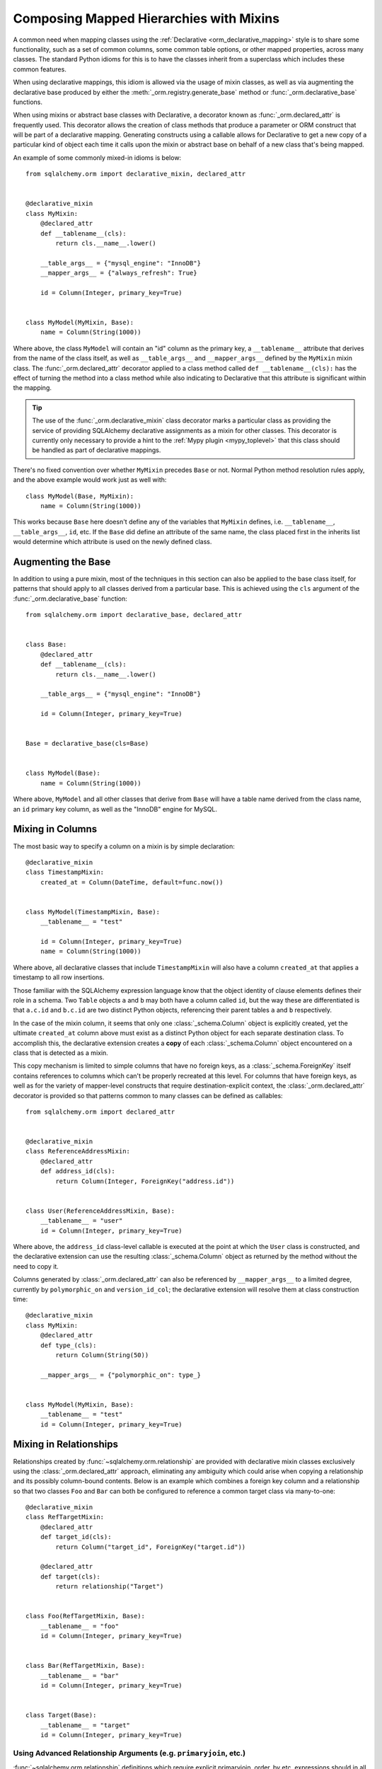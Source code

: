 .. _orm_mixins_toplevel:

Composing Mapped Hierarchies with Mixins
========================================

A common need when mapping classes using the :ref:`Declarative
<orm_declarative_mapping>` style is to share some functionality, such as a set
of common columns, some common table options, or other mapped properties,
across many classes.  The standard Python idioms for this is to have the
classes inherit from a superclass which includes these common features.

When using declarative mappings, this idiom is allowed via the
usage of mixin classes, as well as via augmenting the declarative base
produced by either the :meth:`_orm.registry.generate_base` method
or :func:`_orm.declarative_base` functions.

When using mixins or abstract base classes with Declarative, a decorator
known as :func:`_orm.declared_attr` is frequently used.  This decorator
allows the creation of class methods that produce a parameter or ORM construct that will be
part of a declarative mapping.  Generating constructs using a callable
allows for Declarative to get a new copy of a particular kind of object
each time it calls upon the mixin or abstract base on behalf of a new
class that's being mapped.

An example of some commonly mixed-in idioms is below::

    from sqlalchemy.orm import declarative_mixin, declared_attr


    @declarative_mixin
    class MyMixin:
        @declared_attr
        def __tablename__(cls):
            return cls.__name__.lower()

        __table_args__ = {"mysql_engine": "InnoDB"}
        __mapper_args__ = {"always_refresh": True}

        id = Column(Integer, primary_key=True)


    class MyModel(MyMixin, Base):
        name = Column(String(1000))

Where above, the class ``MyModel`` will contain an "id" column
as the primary key, a ``__tablename__`` attribute that derives
from the name of the class itself, as well as ``__table_args__``
and ``__mapper_args__`` defined by the ``MyMixin`` mixin class.  The
:func:`_orm.declared_attr` decorator applied to a class method called
``def __tablename__(cls):`` has the effect of turning the method into a class
method while also indicating to Declarative that this attribute is significant
within the mapping.

.. tip::

  The use of the :func:`_orm.declarative_mixin` class decorator marks a
  particular class as providing the service of providing SQLAlchemy declarative
  assignments as a mixin for other classes.  This decorator is currently only
  necessary to provide a hint to the :ref:`Mypy plugin <mypy_toplevel>` that
  this class should be handled as part of declarative mappings.

There's no fixed convention over whether ``MyMixin`` precedes
``Base`` or not.  Normal Python method resolution rules apply, and
the above example would work just as well with::

    class MyModel(Base, MyMixin):
        name = Column(String(1000))

This works because ``Base`` here doesn't define any of the
variables that ``MyMixin`` defines, i.e. ``__tablename__``,
``__table_args__``, ``id``, etc.   If the ``Base`` did define
an attribute of the same name, the class placed first in the
inherits list would determine which attribute is used on the
newly defined class.

Augmenting the Base
~~~~~~~~~~~~~~~~~~~

In addition to using a pure mixin, most of the techniques in this
section can also be applied to the base class itself, for patterns that
should apply to all classes derived from a particular base.  This is achieved
using the ``cls`` argument of the :func:`_orm.declarative_base` function::

    from sqlalchemy.orm import declarative_base, declared_attr


    class Base:
        @declared_attr
        def __tablename__(cls):
            return cls.__name__.lower()

        __table_args__ = {"mysql_engine": "InnoDB"}

        id = Column(Integer, primary_key=True)


    Base = declarative_base(cls=Base)


    class MyModel(Base):
        name = Column(String(1000))

Where above, ``MyModel`` and all other classes that derive from ``Base`` will
have a table name derived from the class name, an ``id`` primary key column,
as well as the "InnoDB" engine for MySQL.

Mixing in Columns
~~~~~~~~~~~~~~~~~

The most basic way to specify a column on a mixin is by simple
declaration::

    @declarative_mixin
    class TimestampMixin:
        created_at = Column(DateTime, default=func.now())


    class MyModel(TimestampMixin, Base):
        __tablename__ = "test"

        id = Column(Integer, primary_key=True)
        name = Column(String(1000))

Where above, all declarative classes that include ``TimestampMixin``
will also have a column ``created_at`` that applies a timestamp to
all row insertions.

Those familiar with the SQLAlchemy expression language know that
the object identity of clause elements defines their role in a schema.
Two ``Table`` objects ``a`` and ``b`` may both have a column called
``id``, but the way these are differentiated is that ``a.c.id``
and ``b.c.id`` are two distinct Python objects, referencing their
parent tables ``a`` and ``b`` respectively.

In the case of the mixin column, it seems that only one
:class:`_schema.Column` object is explicitly created, yet the ultimate
``created_at`` column above must exist as a distinct Python object
for each separate destination class.  To accomplish this, the declarative
extension creates a **copy** of each :class:`_schema.Column` object encountered on
a class that is detected as a mixin.

This copy mechanism is limited to simple columns that have no foreign
keys, as a :class:`_schema.ForeignKey` itself contains references to columns
which can't be properly recreated at this level.  For columns that
have foreign keys, as well as for the variety of mapper-level constructs
that require destination-explicit context, the
:class:`_orm.declared_attr` decorator is provided so that
patterns common to many classes can be defined as callables::

    from sqlalchemy.orm import declared_attr


    @declarative_mixin
    class ReferenceAddressMixin:
        @declared_attr
        def address_id(cls):
            return Column(Integer, ForeignKey("address.id"))


    class User(ReferenceAddressMixin, Base):
        __tablename__ = "user"
        id = Column(Integer, primary_key=True)

Where above, the ``address_id`` class-level callable is executed at the
point at which the ``User`` class is constructed, and the declarative
extension can use the resulting :class:`_schema.Column` object as returned by
the method without the need to copy it.

Columns generated by :class:`_orm.declared_attr` can also be
referenced by ``__mapper_args__`` to a limited degree, currently
by ``polymorphic_on`` and ``version_id_col``; the declarative extension
will resolve them at class construction time::

    @declarative_mixin
    class MyMixin:
        @declared_attr
        def type_(cls):
            return Column(String(50))

        __mapper_args__ = {"polymorphic_on": type_}


    class MyModel(MyMixin, Base):
        __tablename__ = "test"
        id = Column(Integer, primary_key=True)

.. _orm_declarative_mixins_relationships:

Mixing in Relationships
~~~~~~~~~~~~~~~~~~~~~~~

Relationships created by :func:`~sqlalchemy.orm.relationship` are provided
with declarative mixin classes exclusively using the
:class:`_orm.declared_attr` approach, eliminating any ambiguity
which could arise when copying a relationship and its possibly column-bound
contents. Below is an example which combines a foreign key column and a
relationship so that two classes ``Foo`` and ``Bar`` can both be configured to
reference a common target class via many-to-one::

    @declarative_mixin
    class RefTargetMixin:
        @declared_attr
        def target_id(cls):
            return Column("target_id", ForeignKey("target.id"))

        @declared_attr
        def target(cls):
            return relationship("Target")


    class Foo(RefTargetMixin, Base):
        __tablename__ = "foo"
        id = Column(Integer, primary_key=True)


    class Bar(RefTargetMixin, Base):
        __tablename__ = "bar"
        id = Column(Integer, primary_key=True)


    class Target(Base):
        __tablename__ = "target"
        id = Column(Integer, primary_key=True)

Using Advanced Relationship Arguments (e.g. ``primaryjoin``, etc.)
^^^^^^^^^^^^^^^^^^^^^^^^^^^^^^^^^^^^^^^^^^^^^^^^^^^^^^^^^^^^^^^^^^

:func:`~sqlalchemy.orm.relationship` definitions which require explicit
primaryjoin, order_by etc. expressions should in all but the most
simplistic cases use **late bound** forms
for these arguments, meaning, using either the string form or a function/lambda.
The reason for this is that the related :class:`_schema.Column` objects which are to
be configured using ``@declared_attr`` are not available to another
``@declared_attr`` attribute; while the methods will work and return new
:class:`_schema.Column` objects, those are not the :class:`_schema.Column` objects that
Declarative will be using as it calls the methods on its own, thus using
*different* :class:`_schema.Column` objects.

The canonical example is the primaryjoin condition that depends upon
another mixed-in column::

    @declarative_mixin
    class RefTargetMixin:
        @declared_attr
        def target_id(cls):
            return Column("target_id", ForeignKey("target.id"))

        @declared_attr
        def target(cls):
            return relationship(
                Target,
                primaryjoin=Target.id == cls.target_id,  # this is *incorrect*
            )

Mapping a class using the above mixin, we will get an error like::

    sqlalchemy.exc.InvalidRequestError: this ForeignKey's parent column is not
    yet associated with a Table.

This is because the ``target_id`` :class:`_schema.Column` we've called upon in our
``target()`` method is not the same :class:`_schema.Column` that declarative is
actually going to map to our table.

The condition above is resolved using a lambda::

    @declarative_mixin
    class RefTargetMixin:
        @declared_attr
        def target_id(cls):
            return Column("target_id", ForeignKey("target.id"))

        @declared_attr
        def target(cls):
            return relationship(Target, primaryjoin=lambda: Target.id == cls.target_id)

or alternatively, the string form (which ultimately generates a lambda)::

    @declarative_mixin
    class RefTargetMixin:
        @declared_attr
        def target_id(cls):
            return Column("target_id", ForeignKey("target.id"))

        @declared_attr
        def target(cls):
            return relationship(Target, primaryjoin=f"Target.id=={cls.__name__}.target_id")

.. seealso::

    :ref:`orm_declarative_relationship_eval`

Mixing in deferred(), column_property(), and other MapperProperty classes
~~~~~~~~~~~~~~~~~~~~~~~~~~~~~~~~~~~~~~~~~~~~~~~~~~~~~~~~~~~~~~~~~~~~~~~~~

Like :func:`~sqlalchemy.orm.relationship`, all
:class:`~sqlalchemy.orm.interfaces.MapperProperty` subclasses such as
:func:`~sqlalchemy.orm.deferred`, :func:`~sqlalchemy.orm.column_property`,
etc. ultimately involve references to columns, and therefore, when
used with declarative mixins, have the :class:`_orm.declared_attr`
requirement so that no reliance on copying is needed::

    @declarative_mixin
    class SomethingMixin:
        @declared_attr
        def dprop(cls):
            return deferred(Column(Integer))


    class Something(SomethingMixin, Base):
        __tablename__ = "something"

The :func:`.column_property` or other construct may refer
to other columns from the mixin.  These are copied ahead of time before
the :class:`_orm.declared_attr` is invoked::

    @declarative_mixin
    class SomethingMixin:
        x = Column(Integer)
        y = Column(Integer)

        @declared_attr
        def x_plus_y(cls):
            return column_property(cls.x + cls.y)

.. versionchanged:: 1.0.0 mixin columns are copied to the final mapped class
   so that :class:`_orm.declared_attr` methods can access the actual column
   that will be mapped.

.. _decl_mixin_inheritance:

Controlling table inheritance with mixins
~~~~~~~~~~~~~~~~~~~~~~~~~~~~~~~~~~~~~~~~~

The ``__tablename__`` attribute may be used to provide a function that
will determine the name of the table used for each class in an inheritance
hierarchy, as well as whether a class has its own distinct table.

This is achieved using the :class:`_orm.declared_attr` indicator in conjunction
with a method named ``__tablename__()``.   Declarative will always
invoke :class:`_orm.declared_attr` for the special names
``__tablename__``, ``__mapper_args__`` and ``__table_args__``
function **for each mapped class in the hierarchy, except if overridden
in a subclass**.   The function therefore
needs to expect to receive each class individually and to provide the
correct answer for each.

For example, to create a mixin that gives every class a simple table
name based on class name::

    from sqlalchemy.orm import declarative_mixin, declared_attr


    @declarative_mixin
    class Tablename:
        @declared_attr
        def __tablename__(cls):
            return cls.__name__.lower()


    class Person(Tablename, Base):
        id = Column(Integer, primary_key=True)
        discriminator = Column("type", String(50))
        __mapper_args__ = {"polymorphic_on": discriminator}


    class Engineer(Person):
        __tablename__ = None
        __mapper_args__ = {"polymorphic_identity": "engineer"}
        primary_language = Column(String(50))

Alternatively, we can modify our ``__tablename__`` function to return
``None`` for subclasses, using :func:`.has_inherited_table`.  This has
the effect of those subclasses being mapped with single table inheritance
against the parent::

    from sqlalchemy.orm import (
        declarative_mixin,
        declared_attr,
        has_inherited_table,
    )


    @declarative_mixin
    class Tablename:
        @declared_attr
        def __tablename__(cls):
            if has_inherited_table(cls):
                return None
            return cls.__name__.lower()


    class Person(Tablename, Base):
        id = Column(Integer, primary_key=True)
        discriminator = Column("type", String(50))
        __mapper_args__ = {"polymorphic_on": discriminator}


    class Engineer(Person):
        primary_language = Column(String(50))
        __mapper_args__ = {"polymorphic_identity": "engineer"}

.. _mixin_inheritance_columns:

Mixing in Columns in Inheritance Scenarios
~~~~~~~~~~~~~~~~~~~~~~~~~~~~~~~~~~~~~~~~~~

In contrast to how ``__tablename__`` and other special names are handled when
used with :class:`_orm.declared_attr`, when we mix in columns and properties (e.g.
relationships, column properties, etc.), the function is
invoked for the **base class only** in the hierarchy.  Below, only the
``Person`` class will receive a column
called ``id``; the mapping will fail on ``Engineer``, which is not given
a primary key::

    @declarative_mixin
    class HasId:
        @declared_attr
        def id(cls):
            return Column("id", Integer, primary_key=True)


    class Person(HasId, Base):
        __tablename__ = "person"
        discriminator = Column("type", String(50))
        __mapper_args__ = {"polymorphic_on": discriminator}


    class Engineer(Person):
        __tablename__ = "engineer"
        primary_language = Column(String(50))
        __mapper_args__ = {"polymorphic_identity": "engineer"}

It is usually the case in joined-table inheritance that we want distinctly
named columns on each subclass.  However in this case, we may want to have
an ``id`` column on every table, and have them refer to each other via
foreign key.  We can achieve this as a mixin by using the
:attr:`.declared_attr.cascading` modifier, which indicates that the
function should be invoked **for each class in the hierarchy**, in *almost*
(see warning below) the same way as it does for ``__tablename__``::

    @declarative_mixin
    class HasIdMixin:
        @declared_attr.cascading
        def id(cls):
            if has_inherited_table(cls):
                return Column(ForeignKey("person.id"), primary_key=True)
            else:
                return Column(Integer, primary_key=True)


    class Person(HasIdMixin, Base):
        __tablename__ = "person"
        discriminator = Column("type", String(50))
        __mapper_args__ = {"polymorphic_on": discriminator}


    class Engineer(Person):
        __tablename__ = "engineer"
        primary_language = Column(String(50))
        __mapper_args__ = {"polymorphic_identity": "engineer"}

.. warning::

    The :attr:`.declared_attr.cascading` feature currently does
    **not** allow for a subclass to override the attribute with a different
    function or value.  This is a current limitation in the mechanics of
    how ``@declared_attr`` is resolved, and a warning is emitted if
    this condition is detected.   This limitation does **not**
    exist for the special attribute names such as ``__tablename__``, which
    resolve in a different way internally than that of
    :attr:`.declared_attr.cascading`.


.. versionadded:: 1.0.0 added :attr:`.declared_attr.cascading`.

Combining Table/Mapper Arguments from Multiple Mixins
~~~~~~~~~~~~~~~~~~~~~~~~~~~~~~~~~~~~~~~~~~~~~~~~~~~~~

In the case of ``__table_args__`` or ``__mapper_args__``
specified with declarative mixins, you may want to combine
some parameters from several mixins with those you wish to
define on the class itself. The
:class:`_orm.declared_attr` decorator can be used
here to create user-defined collation routines that pull
from multiple collections::

    from sqlalchemy.orm import declarative_mixin, declared_attr


    @declarative_mixin
    class MySQLSettings:
        __table_args__ = {"mysql_engine": "InnoDB"}


    @declarative_mixin
    class MyOtherMixin:
        __table_args__ = {"info": "foo"}


    class MyModel(MySQLSettings, MyOtherMixin, Base):
        __tablename__ = "my_model"

        @declared_attr
        def __table_args__(cls):
            args = dict()
            args.update(MySQLSettings.__table_args__)
            args.update(MyOtherMixin.__table_args__)
            return args

        id = Column(Integer, primary_key=True)

Creating Indexes with Mixins
~~~~~~~~~~~~~~~~~~~~~~~~~~~~

To define a named, potentially multicolumn :class:`.Index` that applies to all
tables derived from a mixin, use the "inline" form of :class:`.Index` and
establish it as part of ``__table_args__``::

    @declarative_mixin
    class MyMixin:
        a = Column(Integer)
        b = Column(Integer)

        @declared_attr
        def __table_args__(cls):
            return (Index(f"test_idx_{cls.__tablename__}", "a", "b"),)


    class MyModel(MyMixin, Base):
        __tablename__ = "atable"
        c = Column(Integer, primary_key=True)

